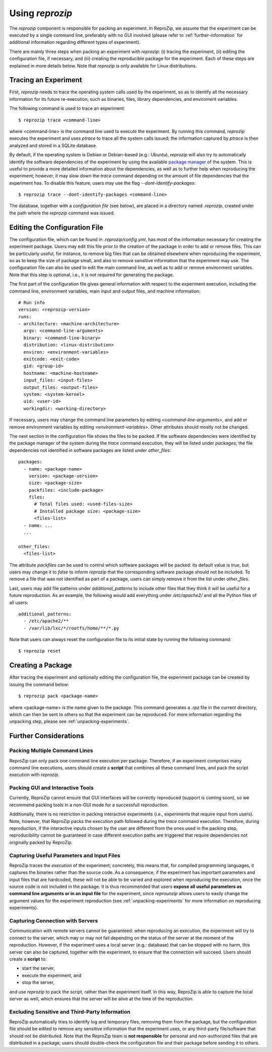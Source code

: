 
Using *reprozip*
****************

The *reprozip* component is responsible for packing
an experiment. In ReproZip, we assume that the
experiment can be executed by a single command line,
preferably with no GUI involved
(please refer to :ref:`further-information` for additional information
regarding different types of experiment).


There are mainly three steps when packing an experiment with *reprozip*:
(i) tracing the experiment,
(ii) editing the configuration file, if necessary, and
(iii) creating the reproducible package for the experiment.
Each of these steps are explained in more details below.
Note that *reprozip* is only available for Linux distributions.

Tracing an Experiment
=====================

First, *reprozip* needs to trace the operating system calls used
by the experiment, so as to identify all the necessary
information for its future re-execution, such as binaries, files,
library dependencies, and enviroment variables.

The following command is used to trace an experiment::

  $ reprozip trace <command-line>
  
where <command-line> is the command line used to execute the
experiment. By running this command, *reprozip* executes the experiment
and uses *ptrace* to trace all the system calls issued;
the information captured by *ptrace* is then analyzed and
stored in a SQLite database.

By default, if the operating system is Debian or Debian-based (e.g.: Ubuntu),
*reprozip* will also try to automatically identify the
software dependencies of the experiment by using
the available `package manager <http://en.wikipedia.org/wiki/Dpkg>`_ of the system.
This is useful to provide a more detailed information
about the dependencies, as well as to further help when
reproducing the experiment; however,
it may slow down the *trace* command depending
on the amount of file dependencies that the experiment has.
To disable this feature, users may use the flag
*--dont-identify-packages*::

  $ reprozip trace --dont-identify-packages <command-line>

The database, together with a *configuration file* (see below),
are placed in a directory named *.reprozip*,
created under the path where the *reprozip* command was issued.

Editing the Configuration File
==============================

The configuration file, which can be found in *.reprozip/config.yml*,
has most of the information necessary for creating the experiment package.
Users may edit this file prior to the creation of the package
in order to add or remove files.
This can be particularly useful, for instance, to remove big files that
can be obtained elsewhere when reproducing the experiment,
so as to keep the size of package small,
and also to remove sensitive information that the
experiment may use.
The configuration file can also be used to
edit the main command line, as well as to
add or remove environment variables.
Note that this step is optional, i.e.,
it is not required for generating the package.

The first part of the configuration file gives
general information with respect to the experiment execution,
including the command line, environment variables,
main input and output files, and machine information::

  # Run info
  version: <reprozip-version>
  runs:
  - architecture: <machine-architecture>
    argv: <command-line-arguments>
    binary: <command-line-binary>
    distribution: <linux-distribution>
    environ: <environment-variables>
    exitcode: <exit-code>
    gid: <group-id>
    hostname: <machine-hostname>
    input_files: <input-files>
    output_files: <output-files>
    system: <system-kernel>
    uid: <user-id>
    workingdir: <working-directory>
    
If necessary, users may change the command line parameters by editing *<command-line-arguments>*,
and add or remove environment variables by editing *<environment-variables>*.
Other attributes should mostly not be changed.

The next section in the configuration file shows the files
to be packed. If the software dependencies were identified
by the package manager of the system during the *trace* command execution,
they will be listed under *packages*;
the file dependencies not identified
in software packages are listed under *other_files*::

  packages:
    - name: <package-name>
      version: <package-version>
      size: <package-size>
      packfiles: <include-package>
      files:
        # Total files used: <used-files-size>
        # Installed package size: <package-size>
        <files-list>
    - name: ...
    ...
    
  other_files:
    <files-list>
    
The attribute *packfiles* can be used to control which software
packages will be packed:
its default value is *true*, but users may change it to
*false* to inform *reprozip* that the corresponding
software package should not be included.
To remove a file that was not identified as part of a package,
users can simply remove it from the list under *other_files*.

Last, users may add file patterns under *additional_patterns*
to include other files that they think it will be useful for a future reproduction.
As an example, the following would add everything under
*/etc/apache2/* and all the Python files of all users::

  additional_patterns:
    - /etc/apache2/**
    - /var/lib/lxc/*/rootfs/home/**/*.py
    
Note that users can always reset the configuration file to its initial state
by running the following command::

  $ reprozip reset

Creating a Package
==================

After tracing the experiment and optionally editing the configuration file,
the experiment package can be created by issuing the command below::

  $ reprozip pack <package-name>
  
where <package-name> is the name given to the package.
This command generates a *.rpz* file in the current directory,
which can then be sent to others so that the
experiment can be reproduced.
For more information regarding the unpacking step, please see :ref:`unpacking-experiments`.

.. _further-information:

Further Considerations
======================

Packing Multiple Command Lines
++++++++++++++++++++++++++++++

ReproZip can only pack one command line execution per package.
Therefore, if an experiment comprises many command line executions,
users should create a **script** that combines all these command lines,
and pack the script execution with *reprozip*.

Packing GUI and Interactive Tools
+++++++++++++++++++++++++++++++++

Currently, ReproZip cannot ensure that GUI interfaces will be
correctly reproduced (support is coming soon), so we recommend packing tools in a non-GUI mode
for a successfull reproduction.

Additionally, there is no restriction in packing interactive experiments
(i.e., experiments that require input from users).
Note, however, that ReproZip packs the execution path followed
during the *trace* command execution.
Therefore, during reproduction, if the interactive inputs chosen
by the user are different from the ones used in the packing step,
reproducibility cannot be guaranteed in case
different execution paths are triggered that
require dependencies not originally packed by ReproZip.

Capturing Useful Parameters and Input Files
+++++++++++++++++++++++++++++++++++++++++++

ReproZip traces the *execution* of the experiment;
concretely, this means that, for compiled programming languages,
it captures the binaries rather than the source code.
As a consequence, if the experiment has important parameters
and input files that are hardcoded,
these will not be able to be varied and explored
when reproducing the execution, once
the source code is not included in the package.
It is thus recommended that users **expose all
useful parameters as command line arguments
or in an input file** for the experiment,
since *reprounzip* allows users to
easily change the argument values
for the experiment reproduction
(see :ref:`unpacking-experiments` for more
information on reproducing experiments).

Capturing Connection with Servers
++++++++++++++++++++++++++++++++++++

Communication with remote servers cannot be
guaranteed: when reproducing an execution,
the experiment will try to connect to the server,
which may or may not fail depending on the status
of the server at the moment of the reproduction.
However, if the experiment uses a local server
(e.g.: database) that can be stopped with no harm,
this server can also be captured,
together with the experiment, to
ensure that the connection will succeed.
Users should create a **script**
to:

* start the server,
* execute the experiment, and
* stop the server,

and use *reprozip* to pack the script, rather than
the experiment itself.
In this way, ReproZip is able to capture
the local server as well,
which ensures that the server will be alive
at the time of the reproduction.

Excluding Sensitive and Third-Party Information
+++++++++++++++++++++++++++++++++++++++++++++++

ReproZip automatically tries
to identify log and temporary files,
removing them from the package,
but the configuration file should be edited to remove
any sensitive information that the experiment uses,
or any third-party file/software that should not
be distributed.
Note that the ReproZip team is **not responsible** for personal
and non-authorized files that are distributed in a package;
users should double-check the configuration file and
their package before sending it to others.

